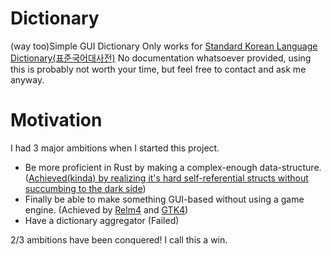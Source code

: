 * Dictionary
(way too)Simple GUI Dictionary
Only works for [[https://en.wikipedia.org/wiki/Standard_Korean_Language_Dictionary][Standard Korean Language Dictionary(표준국어대사전)]]
No documentation whatsoever provided, using this is probably not worth your time, but feel free to contact and ask me anyway.

* Motivation
I had 3 major ambitions when I started this project.
- Be more proficient in Rust by making a complex-enough data-structure. ([[https://stackoverflow.com/questions/49245465/how-to-return-a-struct-with-a-reference-to-self-in-rust#49245942][Achieved(kinda) by realizing it's hard self-referential structs without succumbing to the dark side]])
- Finally be able to make something GUI-based without using a game engine. (Achieved by [[https://relm4.org/][Relm4]] and [[https://www.gtk.org/][GTK4]])
- Have a dictionary aggregator (Failed)

2/3 ambitions have been conquered! I call this a win.

